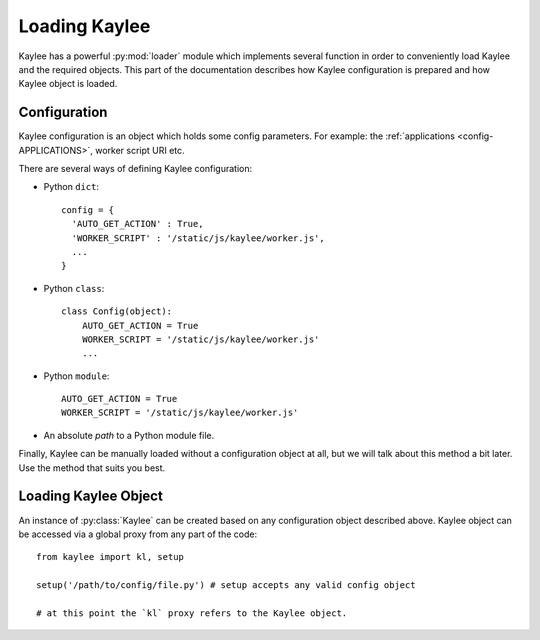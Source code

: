 .. _loading:

Loading Kaylee
==============

.. module:: kaylee

Kaylee has a powerful :py:mod:`loader` module which implements several
function in order to conveniently load Kaylee and the required objects.
This part of the documentation describes how Kaylee configuration is
prepared and how Kaylee object is loaded.

Configuration
-------------
Kaylee configuration is an object which holds some config parameters.
For example: the :ref:`applications <config-APPLICATIONS>`, worker
script URI etc.

There are several ways of defining Kaylee configuration:

* Python ``dict``::

    config = {
      'AUTO_GET_ACTION' : True,
      'WORKER_SCRIPT' : '/static/js/kaylee/worker.js',
      ...
    }

* Python ``class``::

    class Config(object):
        AUTO_GET_ACTION = True
        WORKER_SCRIPT = '/static/js/kaylee/worker.js'
        ...

* Python ``module``::

    AUTO_GET_ACTION = True
    WORKER_SCRIPT = '/static/js/kaylee/worker.js'

* An absolute *path* to a Python module file.

Finally, Kaylee can be manually loaded without a configuration object
at all, but we will talk about this method a bit later.
Use the method that suits you best.


Loading Kaylee Object
---------------------

An instance of :py:class:`Kaylee` can be created based on any configuration
object described above. Kaylee object can be accessed via a global proxy
from any part of the code::

  from kaylee import kl, setup

  setup('/path/to/config/file.py') # setup accepts any valid config object

  # at this point the `kl` proxy refers to the Kaylee object.

